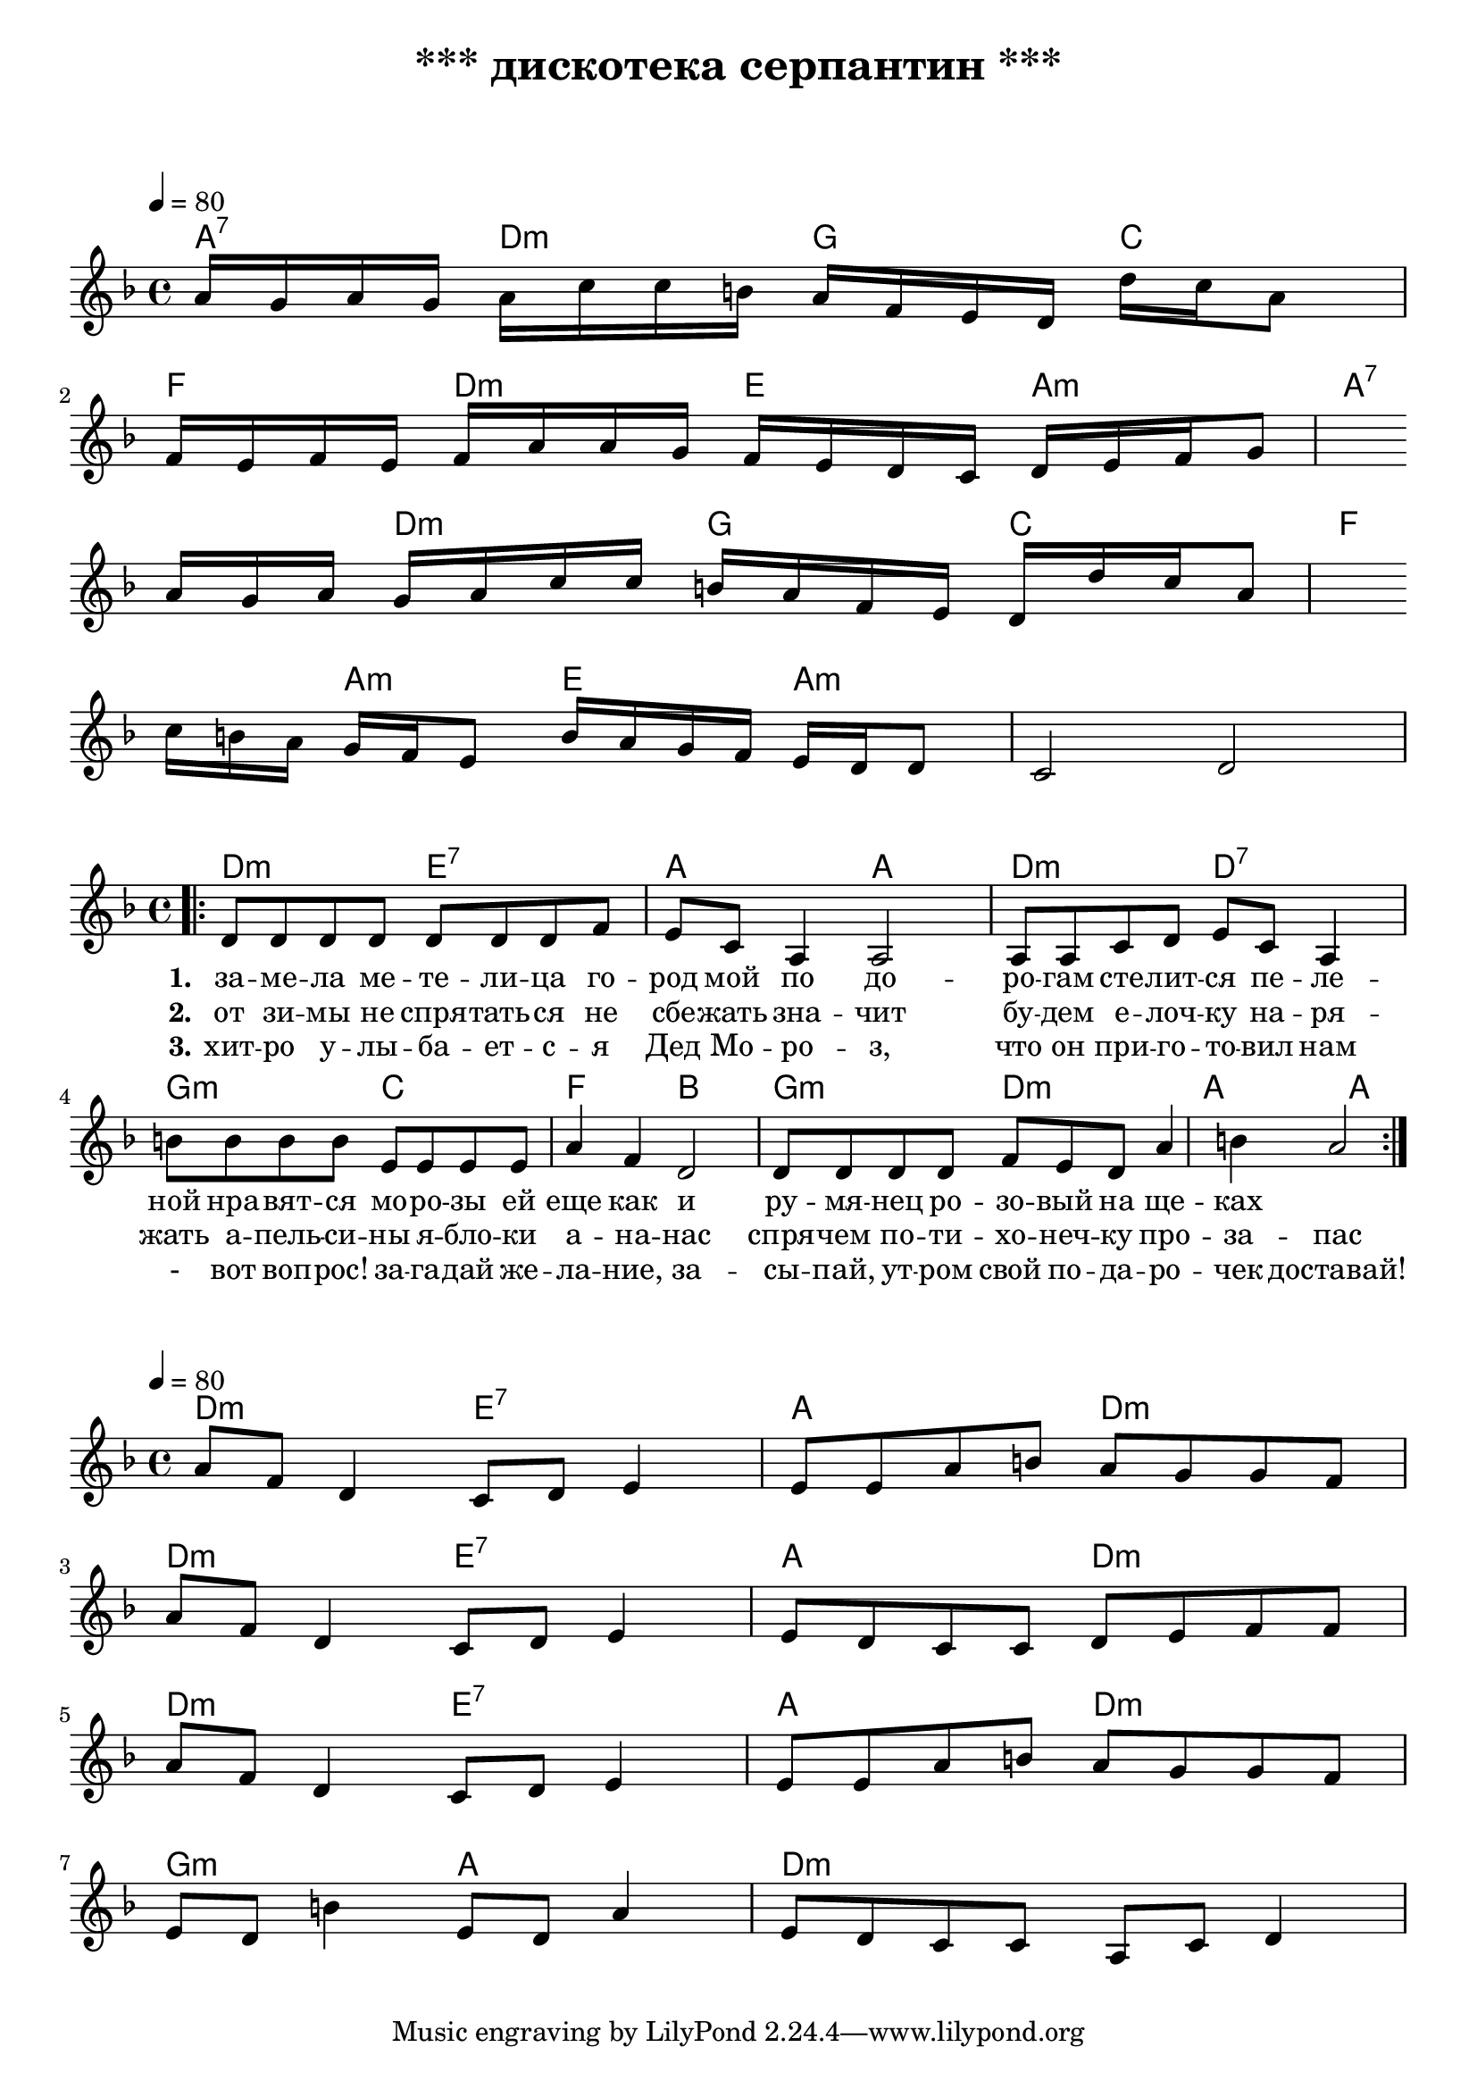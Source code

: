 \header {
  title = "*** дискотека серпантин ***"
  subtitle = " "
  composer = " "
}

  \layout {
    indent = 0.0
    ragged-right = ##f
  }


verseI = \lyricmode {
  \set stanza = #"1."
за -- ме -- ла ме -- те -- ли -- ца го -- род мой
по до -- ро -- гам сте -- лит -- ся пе -- ле -- ной
нра -- вят -- ся мо -- ро -- зы ей еще как
и ру -- мя -- нец ро -- зо -- вый на ще -- ках
}

verseII = \lyricmode {
  \set stanza = #"2."
от зи -- мы не спря -- тать -- ся не сбе -- жать
зна -- чит бу -- дем е -- лоч -- ку на -- ря -- жать
а -- пель -- си -- ны я -- бло -- ки а -- на -- нас
спря -- чем по -- ти -- хо -- неч -- ку про -- за -- пас
}

verseIII = \lyricmode {
  \set stanza = #"3."
  хит -- ро у -- лы -- ба -- ет -- с -- я Дед Мо -- ро -- з,
  что он при -- го -- то -- вил нам - вот воп -- рос!
  за -- га -- дай же -- ла -- ние, за -- сы -- пай,
  ут -- ром свой по -- да -- ро -- чек доставай!
}

theChordsIntro = \chordmode {
a:7  d:m  g  c   f  d:m  e  a:m      
a:7  d:m  g  c   f  a:m  e  a:m
}

staffMelodyIntro = \relative c'' {
   \key f \major
   \clef treble
   % Type notes for melody here
     \time 4/4
\tempo 4 = 80

a16 g a g a c c b a f e d d' c a8 \break
f16 e f e f a a g f e d c d e f g8 \break
a16 g a g a c c b a f e d d' c a8 \break
c16 b a g f e8 b'16 a g f e d d8 c2 d2 \break

}


theChordsVersus = \chordmode {
  % insert chords for chordnames and fretboards here
  d:m e:7 a d:m d:m e:7 a d:m d:m e:7 a d:m g:m a d:m
}

staffMelodyVersus = \relative c'' {
   \key f \major
   \clef treble
   % Type notes for melody here
     \time 4/4
\tempo 4 = 80
a8  f d4 c8 d e4 e8 e a b a g g f \break
a f d4 c8 d e4 e8 d c c d e f f \break
a f d4 c8 d e4 e8 e a b a g g f \break 
e d b'4 e,8 d a'4 e8 d c c a c d4 \break
\break
}

theChords = \chordmode {
  % insert chords for chordnames and fretboards here
   d2:m e:7 a a d:m d:7
   g:m c f b g:m d:m a a
}

staffMelody = \relative c' {
   \key f \major
   \clef treble
   % Type notes for melody here
     \time 4/4
\bar ".|:"
  d8 d d d d d d f e c8 a4 a2
  a8 a c d e c a4 
  
  b'8 b b b e, e e e a4 f4 d2 
  d8 d d d f e d a'4 b4 a2 \break

  \bar ":|."
}
\score {
    <<
  \context ChordNames { \theChordsIntro }
  \new Staff {
      \context Voice = "voiceMelody" { \staffMelodyIntro }
    }
    >>
}



\score {
  <<
    \context ChordNames { \theChords }
%    \context FretBoards { \theChords }    
    \new Staff {
      \context Voice = "voiceMelody" { \staffMelody }
    }
    \new Lyrics = "lyricsI" {
      \lyricsto "voiceMelody" \verseI
    }
    \new Lyrics = "lyricsII" {
      \lyricsto "voiceMelody" \verseII
    }
    \new Lyrics = "lyricsIII" {
      \lyricsto "voiceMelody" \verseIII
    }

  >>
  \layout { }
  \midi { }

}


\score {
    <<
  \context ChordNames { \theChordsVersus }
  \new Staff {
      \context Voice = "voiceMelody" { \staffMelodyVersus }
    }
    >>
}
